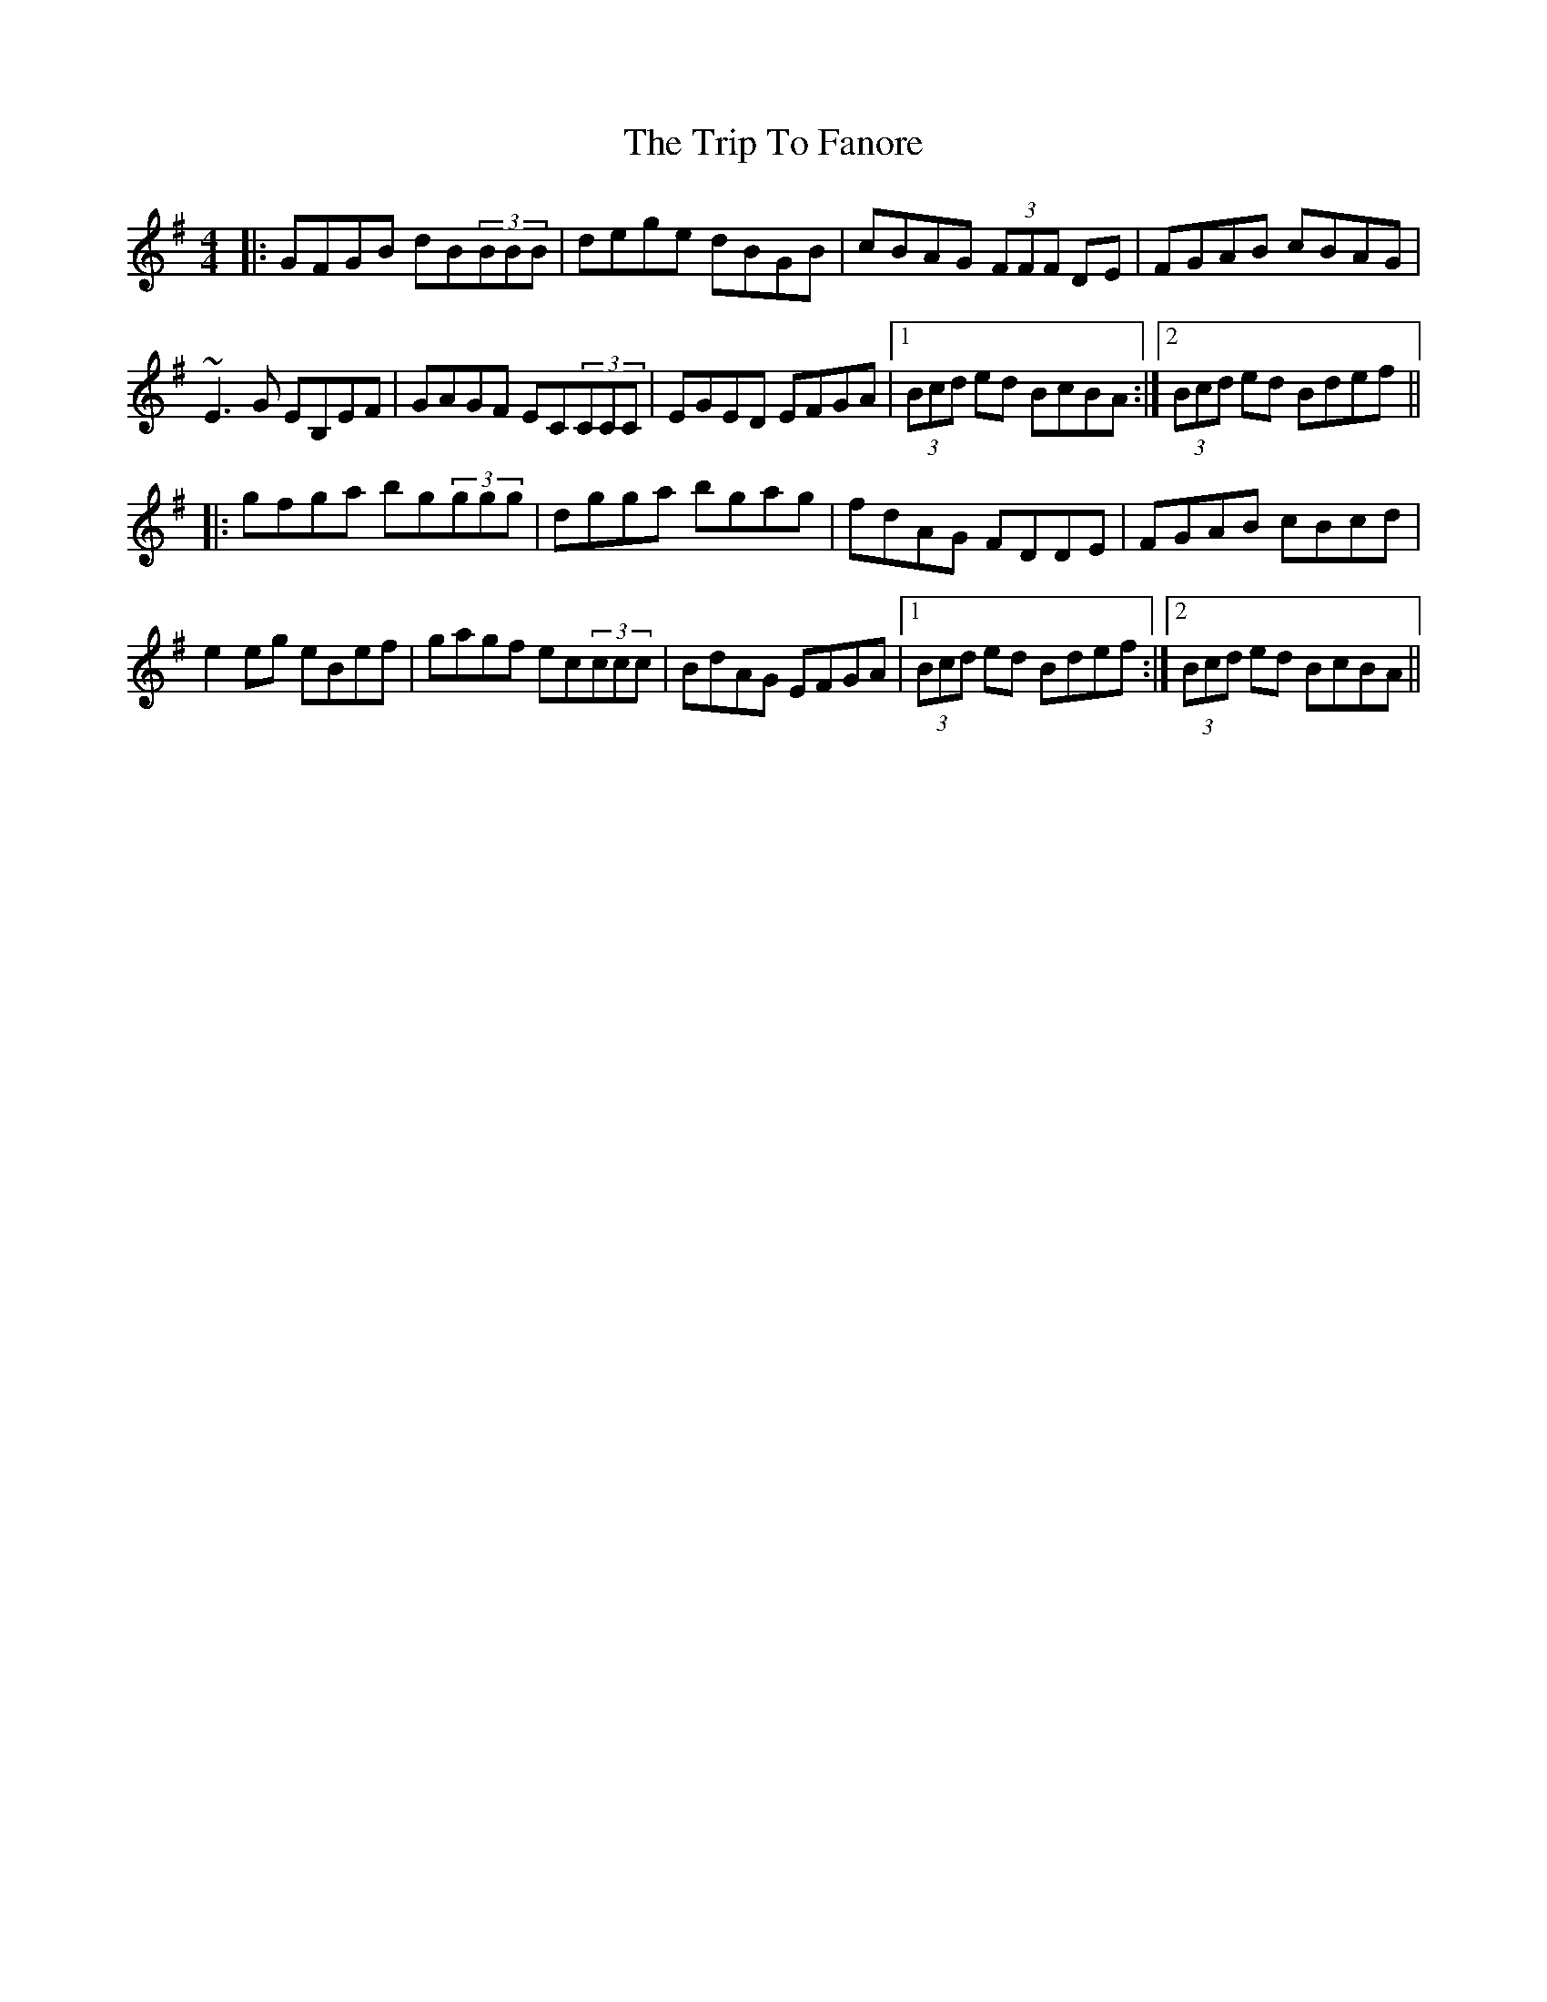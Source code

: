 X: 41000
T: Trip To Fanore, The
R: reel
M: 4/4
K: Gmajor
|:GFGB dB(3BBB|dege dBGB|cBAG (3FFF DE|FGAB cBAG|
~E3G EB,EF|GAGF EC(3CCC|EGED EFGA|1 (3Bcd ed BcBA:|2 (3Bcd ed Bdef||
|:gfga bg(3ggg|dgga bgag|fdAG FDDE|FGAB cBcd|
e2eg eBef|gagf ec(3ccc|BdAG EFGA|1 (3Bcd ed Bdef:|2 (3Bcd ed BcBA||


